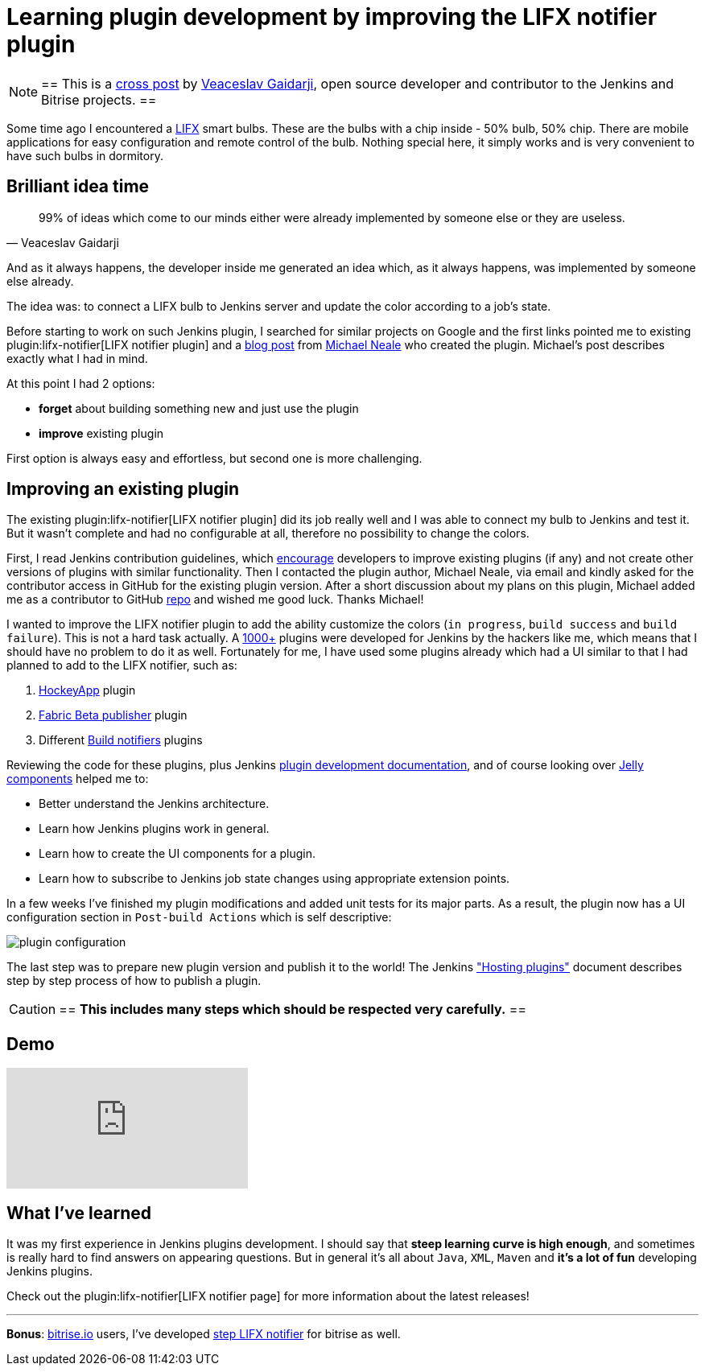 = Learning plugin development by improving the LIFX notifier plugin
:page-tags: plugins, lifx

:page-author: vgaidarji


[NOTE]
==
This is a
link:http://vgaidarji.me/blog/2017/01/02/jenkins-lifx-notifier-plugin/[cross
post] by link:https://github.com/vgaidarji[Veaceslav Gaidarji], open source
developer and contributor to the Jenkins and Bitrise projects.
==

Some time ago I encountered a link:https://www.lifx.com[LIFX] smart bulbs.
These are the bulbs with a chip inside - 50% bulb, 50% chip. There are mobile
applications for easy configuration and remote control of the bulb. Nothing
special here, it simply works and is very convenient to have such bulbs in
dormitory.

== Brilliant idea time

[quote, Veaceslav Gaidarji]
____
99% of ideas which come to our minds either were already implemented by someone
else or they are useless.
____

And as it always happens, the developer inside me generated an idea which, as
it always happens, was implemented by someone else already.

The idea was: to connect a LIFX bulb to Jenkins server and update the color
according to a job's state.

Before starting to work on such Jenkins plugin, I searched for similar projects
on Google and the first links pointed me to existing
plugin:lifx-notifier[LIFX notifier plugin]
and a
link:https://www.cloudbees.com/blog/lifx-smart-lightbulb-build-notifier-plugin[blog post]
from
link:https://github.com/michaelneale[Michael Neale]
 who created the plugin. Michael's post describes exactly what I had in mind.

At this point I had 2 options:

* **forget** about building something new and just use the plugin
* **improve** existing plugin

First option is always easy and effortless, but second one is more challenging.

== Improving an existing plugin

The existing plugin:lifx-notifier[LIFX notifier plugin]
did its job really well and I was able to connect my bulb to Jenkins and test
it. But it wasn't complete and had no configurable at all, therefore no
possibility to change the colors.

First, I read Jenkins contribution guidelines, which
link:https://wiki.jenkins.io/display/JENKINS/Hosting+Plugins#HostingPlugins-Requesthosting[encourage]
developers to improve existing plugins (if any) and not create other versions
of plugins with similar functionality. Then I contacted the plugin author, Michael Neale,
via email and kindly asked for the contributor access in GitHub
for the existing plugin version. After a short discussion about my plans on this
plugin, Michael added me as a contributor to GitHub
link:https://github.com/jenkinsci/lifx-notifier-plugin[repo] and wished me
good luck. Thanks Michael!

I wanted to improve the LIFX notifier plugin to add the ability
customize the colors (`in progress`, `build success` and `build failure`). This
is not a hard task actually.
A link:https://wiki.jenkins.io/display/JENKINS/Plugins[1000+] plugins were
developed for Jenkins by the hackers like me, which means that I should have no
problem to do it as well.
Fortunately for me, I have used some plugins already which had a UI similar to
that I had planned to add to the LIFX notifier, such as:

. link:https://github.com/jenkinsci/hockeyapp-plugin[HockeyApp] plugin
. link:https://github.com/jenkinsci/fabric-beta-publisher-plugin[Fabric Beta publisher] plugin
. Different link:https://wiki.jenkins.io/display/JENKINS/Plugins#Plugins-Buildnotifiers[Build notifiers] plugins

Reviewing the code for these plugins, plus Jenkins
link:https://wiki.jenkins.io/display/JENKINS/Plugin+tutorial[plugin
development documentation], and of course looking over
link:https://commons.apache.org/proper/commons-jelly/[Jelly components] helped
me to:

* Better understand the Jenkins architecture.
* Learn how Jenkins plugins work in general.
* Learn how to create the UI components for a plugin.
* Learn how to subscribe to Jenkins job state changes using appropriate
  extension points.

In a few weeks I've finished my plugin modifications and added unit tests for
its major parts.  As a result, the plugin now has a UI configuration section in
`Post-build Actions` which is self descriptive:

image::/post-images/2017-01-02/plugin-configuration.png[plugin configuration, role="center"]

The last step was to prepare new plugin version and publish it to the world!
The Jenkins
link:https://wiki.jenkins.io/display/JENKINS/Hosting+Plugins["Hosting
plugins"] document describes step by step process of how to publish a plugin.

[CAUTION]
==
**This includes many steps which should be respected very carefully.**
==

== Demo

video::Zdtf8M5yCgM[youtube]

== What I've learned

It was my first experience in Jenkins plugins development. I should say that
**steep learning curve is high enough**, and sometimes is really hard to find
answers on appearing questions. But in general it's all about `Java`, `XML`,
`Maven` and **it's a lot of fun** developing Jenkins plugins.

Check out the plugin:lifx-notifier[LIFX notifier page]
for more information about the latest releases!

---

**Bonus**: link:https://bitrise.io[bitrise.io] users, I've developed link:https://github.com/vgaidarji/steps-lifx-notifier[step LIFX notifier] for bitrise as well.
